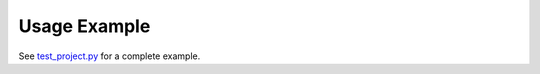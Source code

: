 Usage Example
==============================================================================
See `test_project.py <https://github.com/MacHu-GWU/dbsnaplake-project/blob/main/tests/test_project.py>`_ for a complete example.
